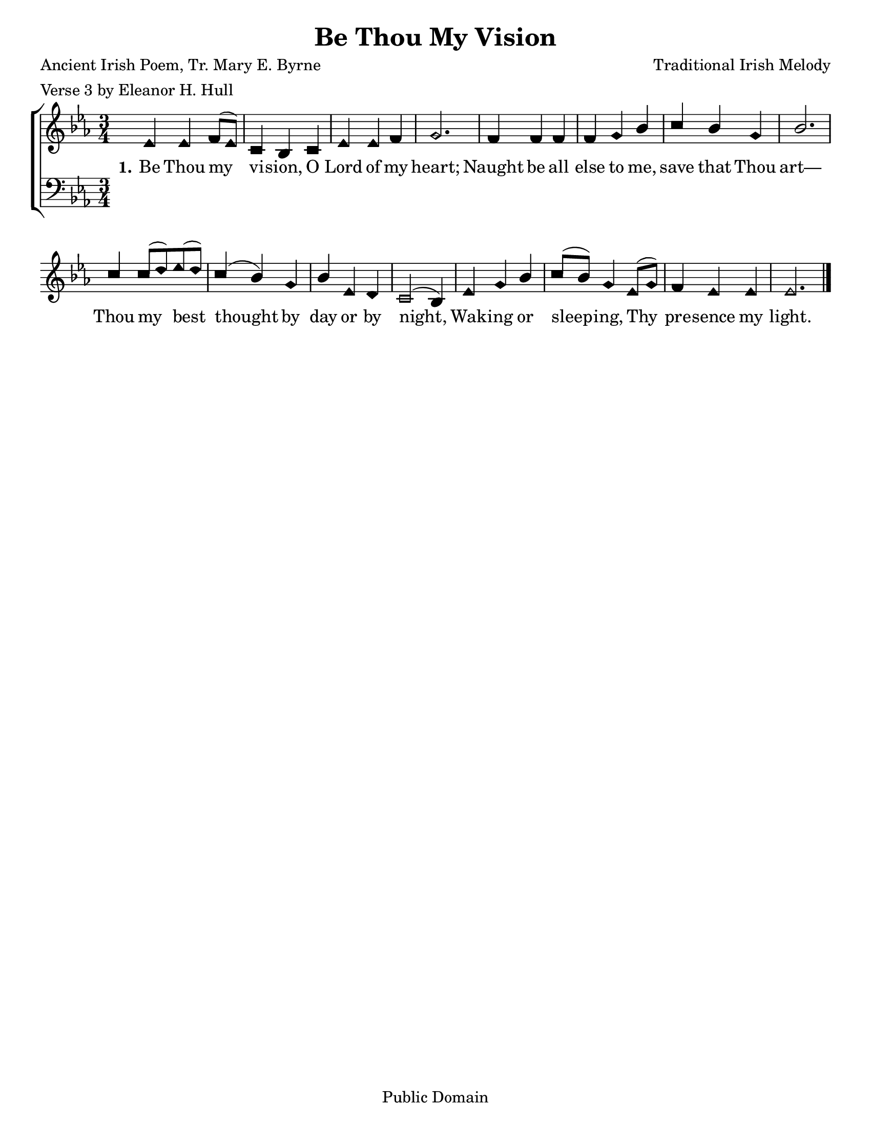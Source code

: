 \version "2.18.2"

\header {
 	title = "Be Thou My Vision"
 	composer = "Traditional Irish Melody"
 	poet = "Ancient Irish Poem, Tr. Mary E. Byrne"
	meter = "Verse 3 by Eleanor H. Hull"
	copyright= "Public Domain"
	tagline = ""
}


\paper {
	#(set-paper-size "letter")
	indent = 0
  	%page-count = #1
	print-page-number = "false"
}


global = {
 	\key ees \major
 	\time 3/4
	\aikenHeads
  	\huge
  	\override Score.BarNumber.break-visibility = ##(#f #f #f)
 	\set Staff.midiMaximumVolume = #1.0
 	%\partial 4
}


lead = {
	\set Staff.midiMinimumVolume = #3.0
}


soprano = \relative c'' {
 	\global
	ees,4 ees f8( ees) c4 bes c ees ees f g2.
	f4 f f f g bes c bes g bes2.
	c4 c8( d) ees( d) c4( bes) g bes ees, d c2( bes4)
	ees g bes c8( bes) g4 ees8( g) f4 ees ees ees2.
	\bar "|."
}


alto = \relative c' {
	\global
}


tenor = \relative c' {
	\global
	\clef "bass"
}


bass = \relative c {
	\global
	\clef "bass"
}


verseOne = \lyricmode {
	\set stanza = "1."
	Be Thou my vi -- sion, O Lord of my heart;
	Naught be all else to me, save that Thou art—
	Thou my best thought by day or by night,
	Wak -- ing or sleep -- ing, Thy pre -- sence my light.
}


verseTwo = \lyricmode {
	\set stanza = "2."
}


verseThree = \lyricmode {
	\set stanza = "3."
}


\score{
	\new ChoirStaff <<
		\new Staff \with {midiInstrument = #"acoustic grand"} <<
			\new Voice = "soprano" {\voiceOne \soprano}
			\new Voice = "alto" {\voiceTwo \alto}
		>>
		
		\new Lyrics {
			\lyricsto "soprano" \verseOne
		}
		\new Lyrics {
			\lyricsto "soprano" \verseTwo
		}
		\new Lyrics {
			\lyricsto "soprano" \verseThree
		}
		
		\new Staff  \with {midiInstrument = #"acoustic grand"}<<
			\new Voice = "tenor" {\voiceThree \tenor}
			\new Voice = "bass" {\voiceFour \bass}
		>>
		
	>>
	
	\layout{}
	\midi{
		\tempo 4 = 88
	}
}
